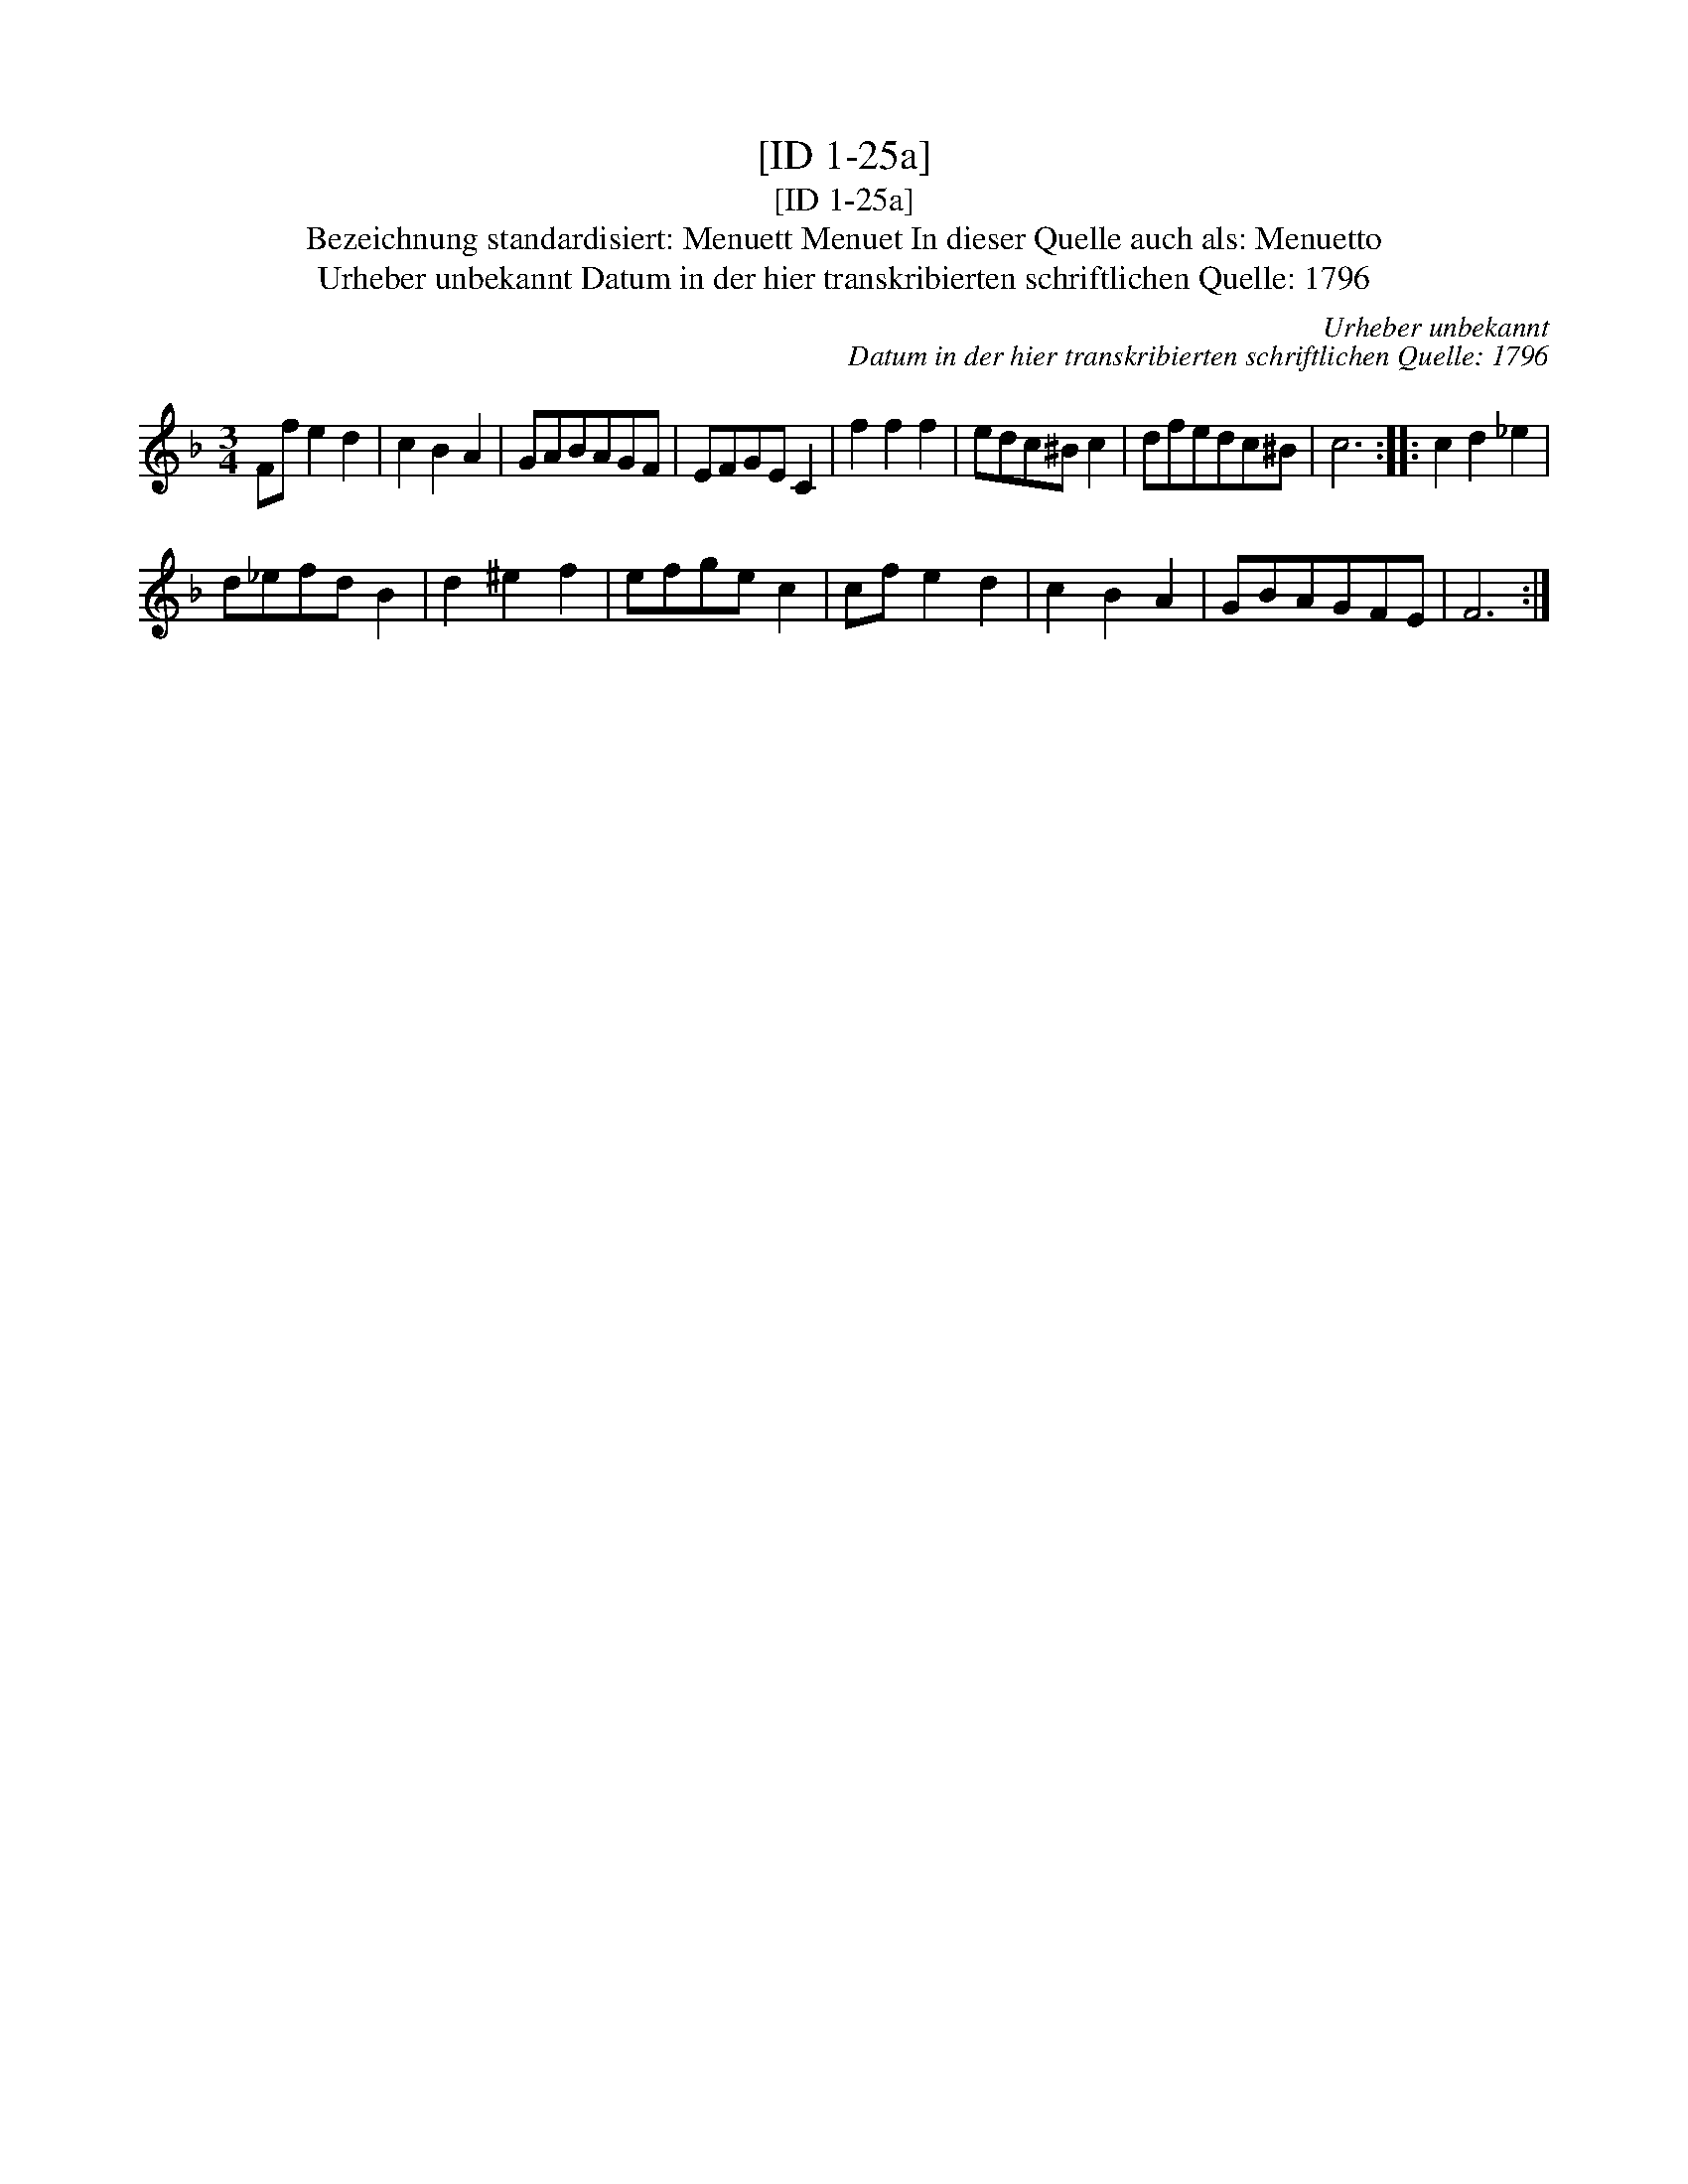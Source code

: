 X:1
T:[ID 1-25a]
T:[ID 1-25a]
T:Bezeichnung standardisiert: Menuett Menuet In dieser Quelle auch als: Menuetto
T:Urheber unbekannt Datum in der hier transkribierten schriftlichen Quelle: 1796
C:Urheber unbekannt
C:Datum in der hier transkribierten schriftlichen Quelle: 1796
L:1/8
M:3/4
K:F
V:1 treble 
V:1
 Ff e2 d2 | c2 B2 A2 | GABAGF | EFGE C2 | f2 f2 f2 | edc^B c2 | dfedc^B | c6 :: c2 d2 _e2 | %9
 d_efd B2 | d2 ^e2 f2 | efge c2 | cf e2 d2 | c2 B2 A2 | GBAGFE | F6 :| %16

